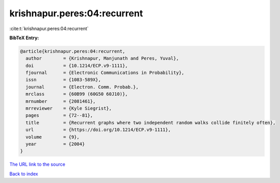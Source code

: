 krishnapur.peres:04:recurrent
=============================

:cite:t:`krishnapur.peres:04:recurrent`

**BibTeX Entry:**

.. code-block:: bibtex

   @article{krishnapur.peres:04:recurrent,
     author        = {Krishnapur, Manjunath and Peres, Yuval},
     doi           = {10.1214/ECP.v9-1111},
     fjournal      = {Electronic Communications in Probability},
     issn          = {1083-589X},
     journal       = {Electron. Comm. Probab.},
     mrclass       = {60B99 (60G50 60J10)},
     mrnumber      = {2081461},
     mrreviewer    = {Kyle Siegrist},
     pages         = {72--81},
     title         = {Recurrent graphs where two independent random walks collide finitely often},
     url           = {https://doi.org/10.1214/ECP.v9-1111},
     volume        = {9},
     year          = {2004}
   }
`The URL link to the source <https://doi.org/10.1214/ECP.v9-1111>`_


`Back to index <../By-Cite-Keys.html>`_
